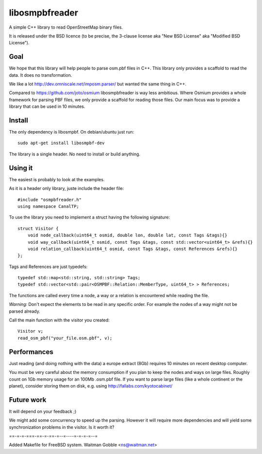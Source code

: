 libosmpbfreader
===============

A simple C++ library to read OpenStreetMap binary files.

It is released under the BSD licence (to be precise, the 3-clause license aka "New BSD License" aka "Modified BSD License").

Goal
****

We hope that this library will help people to parse osm.pbf files in C++.
This library only provides a scaffold to read the data. It does no transformation.

We like a lot http://dev.omniscale.net/imposm.parser/ but wanted the same thing in C++.

Compared to https://github.com/joto/osmium libosmpbfreader is way less ambitious. Where Osmium
provides a whole framework for parsing PBF files, we only provide a scaffold for reading those
files. Our main focus was to provide a library that can be used in 10 minutes.

Install
*******

The only dependency is libosmpbf. On debian/ubuntu just run::

	sudo apt-get install libosmpbf-dev

The library is a single header. No need to install or build anything.

Using it
********

The easiest is probably to look at the examples.

As it is a header only library, juste include the header file::

	#include "osmpbfreader.h"
	using namespace CanalTP;

To use the library you need to implement a struct having the following signature::
	
	struct Visitor {
	    void node_callback(uint64_t osmid, double lon, double lat, const Tags &tags){}
	    void way_callback(uint64_t osmid, const Tags &tags, const std::vector<uint64_t> &refs){}
	    void relation_callback(uint64_t osmid, const Tags &tags, const References &refs){}
	};

Tags and References are just typedefs::

	typedef std::map<std::string, std::string> Tags;
	typedef std::vector<std::pair<OSMPBF::Relation::MemberType, uint64_t> > References;

The functions are called every time a node, a way or a relation is encountered while reading the file.

*Warning:* Don't expect the elements to be read in any specific order. For example the nodes of a way might not be parsed already.

Call the main function with the visitor you created::
	
	Visitor v;
	read_osm_pbf("your_file.osm.pbf", v);

Performances
************

Just reading (and doing nothing with the data) a europe extract (8Gb) requires 10 minutes on recent desktop computer.

You must be very careful about the memory consumption if you plan to keep the nodes and ways on large files.
Roughly count on 1Gb memory usage for an 100Mb .osm.pbf file.
If you want to parse large files (like a whole continent or the planet), consider storing them on disk, e.g. using
http://fallabs.com/kyotocabinet/

Future work
***********

It will depend on your feedback ;)

We might add some concurrency to speed up the parsing. However it will require more dependencies and will
yield some synchronization problems in the visitor. Is it worth it?


==-=-=-===-==-=-==-=--=----=-=-=-=--=

Added Makefile for FreeBSD system.
Waitman Gobble <ns@waitman.net>




